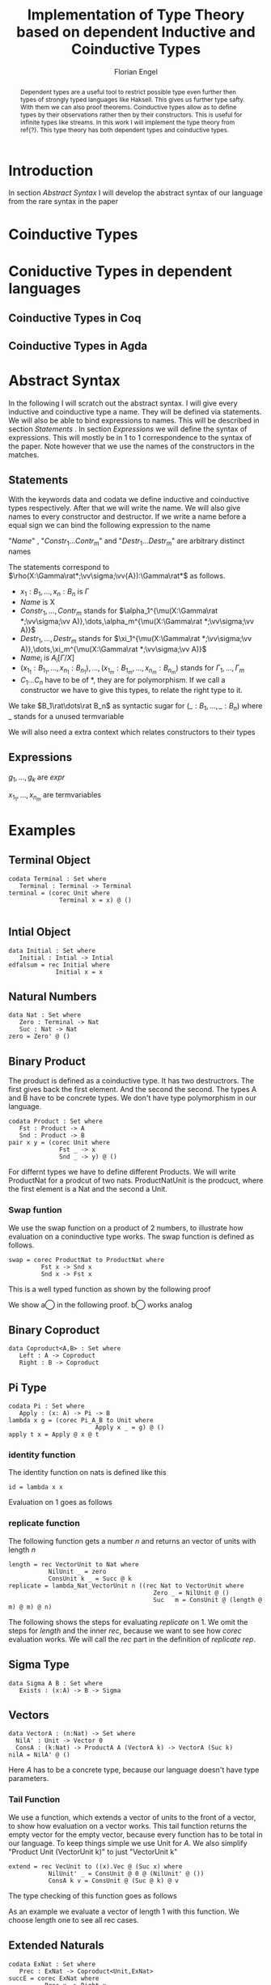 #+LATEX_HEADER: \usepackage{listings}
#+LATEX_HEADER: \usepackage{bussproofs}
#+LATEX_HEADER: \usepackage{stmaryrd}
#+LATEX_HEADER: \usepackage{xcolor}
#+LATEX_HEADER: \usepackage{amsthm}
#+LATEX_HEADER: \lstset{
#+LATEX_HEADER:  basicstyle=\ttfamily,
#+LATEX_HEADER:   mathescape
#+LATEX_HEADER: }
#+LATEX_HEADER: \usepackage{graphicx}
#+LATEX_HEADER:\newenvironment{scprooftree}[1]%
#+LATEX_HEADER:  {\gdef\scalefactor{#1}\begin{center}\proofSkipAmount \leavevmode}%
#+LATEX_HEADER:  {\scalebox{\scalefactor}{\DisplayProof}\proofSkipAmount \end{center} }
#+LATEX_HEADER: \usepackage{esvect}
#+TITLE: Implementation of Type Theory based on dependent Inductive and Coinductive Types
#+AUTHOR: Florian Engel
#+begin_abstract
  Dependent types are a useful tool to restrict possible type even further then
  types of strongly typed languages like Haksell. This gives us further type
  safty. With them we can also proof theorems. Coinductive types allow as to
  define types by their observations rather then by their constructors. This is
  useful for infinite types like streams. In this work I will implement the type
  theory from ref{?}. This type theory has both dependent types and coinductive types.
#+end_abstract

* Introduction
  In section [[Abstract Syntax]] I will develop the abstract syntax of our language from
  the rare syntax in the paper

* Coinductive Types

* Coniductive Types in dependent languages
** Coinductive Types in Coq
** Coinductive Types in Agda
* Abstract Syntax
  In the following I will scratch out the abstract syntax. I will give every
  inductive and coinductive type a name. They will be defined via statements. We
  will also be able to bind expressions to names. This will be described in
  section [[Statements]] . In section [[Expressions]] we will define the syntax of
  expressions. This will mostly be in 1 to 1 correspondence to the syntax of the
  paper. Note however that we use the names of the constructors in the matches.
** Statements
   With the keywords data and codata we define  inductive and coinductive
   types respectively.  After that we will write the name.  We will also
   give names to every constructor and destructor.  If we write a name 
   before a equal sign we can bind the following expression to the name
   \begin{lstlisting}
   statement =
     data Name : $(x_1 : B_1,\dots,x_n : B_n)$ -> Set where
       $Constr_1$ : $(x_{1_1}:B_{1_1},\dots,x_{n_1}: B_{n_1})$ -> $A_1[Name/X]$ -> Name $\sigma_{1_1}\dots \sigma_{1_n}$
              $\vdots$                $\vdots$             $\vdots$            $\vdots$
       $Constr_m$ : $(x_{1_m}:B_{1_m},\dots,x_{n_m}: B_{n_m})$ -> $A_i[Name/X]$ -> Name $\sigma_{m_1}\dots \sigma_{m_n}$
    | codata Name : $(x_1 : B_1,\dots,x_n : B_n)$ -> Set where
       $Destr_1$ : $(x_{1_1}:B_{i_1},\dots,x_{n_1}: B_{n_1})$ -> Name $\sigma_{1_1}\dots \sigma_{1_n}$ -> $A_1[Name/X]$
              $\vdots$                $\vdots$             $\vdots$            $\vdots$
       $Destr_m$ : $(x_{1_m}:B_{1_m},\dots,x_{n_m}: B_{n_m})$ -> Name $\sigma_{m_1}\dots \sigma_{m_n}$ -> $A_i[Name/X]$
    | name<C_1,\dots,C_n> $x_1:A_1 \dots x_n:A_n$ = expr
   \end{lstlisting}

   "/Name/" , "$Constr_1\dots Contr_m$" and "$Destr_1\dots Destr_m$" are arbitrary distinct names

   The statements correspond to $\rho(X:\Gamma\rat*;\vv\sigma;\vv{A}):\Gamma\rat*$ as follows.
   + $x_1: B_1,\dots,x_n: B_n$ is $\Gamma$
   + /Name/ is X
   + $Constr_1,\dots, Contr_m$ stands for $\alpha_1^{\mu(X:\Gamma\rat *;\vv\sigma;\vv A)},\dots,\alpha_m^{\mu(X:\Gamma\rat *;\vv\sigma;\vv A)}$
   + $Destr_1,\dots, Destr_m$ stands for $\xi_1^{\mu(X:\Gamma\rat *;\vv\sigma;\vv A)},\dots,\xi_m^{\mu(X:\Gamma\rat *;\vv\sigma;\vv A)}$
   + $Name_i$ is $A_i[\Gamma/X]$
   + $(x_{1_1}:B_{1_1},\dots,x_{n_1}: B_{n_1}),\dots,(x_{1_m}:B_{1_m},\dots,x_{n_m}:B_{n_m})$ stands for $\Gamma_1,\dots,\Gamma_m$
   + $C_1\dots C_n$ have to be of *, they are for polymorphism.  If we call a constructor we have to give this types,
     to relate the right type to it.

   We take $B_1\rat\dots\rat B_n$ as syntactic sugar for $(\_:B_1,\dots,\_:B_n)$ where _ stands for a unused termvariable

   We will also need a extra context which relates constructors to their types

** Expressions
   \begin{lstlisting}
   expr =
     rec $\mu$ to C where
       $Constr_1$ $x_{1_1}$ $\dots$ $x_{n_1}$ $y_1$    = $g_1$
               $\vdots$          $\vdots$
       $Constr_m$ $x_{1_m}$ $\dots$ $x_{n_m}$ $y_m$ = $g_m$
   | corec C to $\nu$ where
       $Destr_1$ $x_{1_1}$ $\dots$ $x_{n_1}$ $y_1$   = $g_1$
               $\vdots$         $\vdots$
       $Destr_m$  $x_{1_m}$ $\dots$ $x_{n_m}$ $y_m$ = $g_m$
   | expr @ expr | () | Unit | Constr expr* | Destr expr*
   \end{lstlisting}

   $g_1,\dots,g_k$ are /expr/

   $x_{1_1},\dots, x_{n_m}$ are termvariables


* Examples
** Terminal Object
   #+begin_example
   codata Terminal : Set where
      Terminal : Terminal -> Terminal
   terminal = (corec Unit where
                 Terminal x = x) @ ()

   #+end_example
** Intial Object
   #+begin_example
   data Initial : Set where
      Initial : Intial -> Intial
   edfalsum = rec Initial where
                Initial x = x
   #+end_example

** Natural Numbers
   #+begin_example
   data Nat : Set where
      Zero : Terminal -> Nat
      Suc : Nat -> Nat
   zero = Zero' @ ()
   #+end_example
** Binary Product
   The product is defined as a coinductive type.  It has two destructrors.
   The first gives back the first element.  And the second the second.
   The types A and B have to be concrete types.  We don't have type
   polymorphism in our language.
   #+begin_example
   codata Product : Set where
      Fst : Product -> A
      Snd : Product -> B
   pair x y = (corec Unit where
                 Fst _ -> x
                 Snd _ -> y) @ ()
   #+end_example
   For differnt types we have to define different Products.  We will write
   ProductNat for a prodcut of two nats. ProductNatUnit is the prodcuct,
   where the first element is a Nat and the second a Unit.

*** Swap funtion
    We use the swap function on a product of 2 numbers, to illustrate
    how evaluation on a coninductive type works.  The swap function is
    defined as follows.
    #+begin_example
    swap = corec ProductNat to ProductNat where
             Fst x -> Snd x
             Snd x -> Fst x
    #+end_example
    This is a well typed function as shown by the following proof
    \begin{prooftree}
    \AxiomC{$\vdash$ ProductNat : $*$}
    \AxiomC{(x:Nat) $\vdash$ Snd @ x : ProductNat \textcircled{a}}
    \noLine
    \UnaryInfC{(y : Nat) $\vdash$ Fst @ y : ProductNat \textcircled{b}}
    \BinaryInfC{swap : (y : ProductNat) $\rat$ ProductNat}
    \end{prooftree}
    We show \textcircled{a} in the following proof.  \textcircled{b} works analog
    \begin{prooftree}
    \AxiomC{ProductNat : $*$}
    \UnaryInfC{$\vdash$ Snd (y : Nat) $\rat$ ProductNat}
    \AxiomC{Nat : $*$}
    \BinaryInfC{(x : Nat) $\vdash$ Snd (y :Nat) $\rat$ ProductNat}
    \AxiomC{Nat : $*$}
    \UnaryInfC{(x : Nat) $\vdash$ x : Nat}
    \BinaryInfC{(x : Nat) $\vdash$ Snd @ x : ProductNat}
    \end{prooftree}
** Binary Coproduct
   #+begin_example
   data Coproduct<A,B> : Set where
      Left : A -> Coproduct
      Right : B -> Coproduct
   #+end_example
** Pi Type
   #+begin_example
   codata Pi : Set where
      Apply : (x: A) -> Pi -> B
   lambda x g = (corec Pi_A_B to Unit where
                           Apply x _ = g) @ ()
   apply t x = Apply @ x @ t
   #+end_example
*** identity function
     The identity function on nats is defined like this
     #+begin_example
     id = lambda x x
     #+end_example

     Evaluation on 1 goes as follows

    \begin{lstlisting}
    apply (lambda n n)) 1
    = Apply @ 1 @ (lampda n n)
    = Apply @ 1 @ ((corec Pi to Unit where
                       Apply n _ = n ) @ ())
    $\succ \widehat{\text{Nat}}$ ($\underbrace{\text{(corec Pi to Unit where Apply' n \_ = n)@x}}_t$)[n/x][1,()]
    = (rec Nat to Nat where
         Zero x = Zero @ ($\widehat{()}$(t,x))
         Succ x = Suc @ ($\widehat{Y}$(t,x)))@x[n/x][1,()]
    = (rec Nat to Nat where
         Zero x = Zero @ ($\widehat{()}$(t))
         Succ x = Suc @ x)@x[n/x][1,()]
    = (rec Nat to Nat where
         Zero x = Zero @ ($\widehat{()}$())
         Succ x = Suc @ x)@x[n/x][1,()]
    = (rec Nat to Nat where
         Zero x = Zero @ x
         Succ x = Suc @ x)@x[n/x][1,()]
    = (rec Nat to Nat where
         Zero x = Zero @ x
         Succ x = Suc @ x)@n[1,()]
    = (rec Nat to Nat where
         Zero x = Zero @ x
         Succ x = Suc @ x)@1
    = 1
    \end{lstlisting}

*** replicate function
    The following function gets a number $n$ and returns an vector of units
    with length $n$
    #+begin_example
    length = rec VectorUnit to Nat where
               NilUnit _ = zero
               ConsUnit k _ = Succ @ k
    replicate = lambda_Nat_VectorUnit n ((rec Nat to VectorUnit where
                                            Zero _ = NilUnit @ ()
                                            Suc   m = ConsUnit @ (length @ m) @ m) @ n)
    #+end_example
    The following shows the steps for evaluating /replicate/ on 1.  We omit
    the steps for /length/ and the inner /rec/, because we want to see how
    /corec/ evaluation works.  We will call the /rec/ part in the definition of
    /replicate/ /rep/.

    \begin{lstlisting}
    apply (lambda n (rep @ n)) 1
    = Apply @ 1 @ (lampda n (rep @ n))
    = Apply @ 1 @ ((corec Pi to Unit where
                     Apply n _ = rep @ n)@())
    $\succ$ $\widehat{\text{VecUnit}}(\underbrace{\text{corec Pi to Unit where \{ Apply n \_ = rep @ n \} @ x}}_t)$[rep@n/x][1,()]
    = (rec VecUnit to VecUnit where
         VecNil x = VecNil @ $\widehat{()}$(t,x)
         VecCons n x = VecCons @ n @ $\widehat{(y).Y}$(t,x))@n@x[rep@n/x][1,()]
    = (rec VecUnit to VecUnit where
         VecNil x = VecNil @ $\widehat{()}$(t,x)
         VecCons n x = VecCons @ n @ $\widehat{Y}$(t,x))@n@x[rep@n/x][1,()]
    = (rec VecUnit to VecUnit
         VecNil x = VecNil@()
         VecCons n x = VecCons'@n@x)@n@x[rep@n/x][1,()]
    = (rec VecUnit to VecUnit
         VecNil x = VecNil@x
         VecCons n x = VecCons@n@y)@n@(rep@n)[1,()]
    = (rec VecUnit to VecUnit
         VecNil x = VecNil@x
         VecCons n x = VecCons@n@x)@1@(rep@1)
    = ConsUnit @ (NilUnit @ ())
    \end{lstlisting}

** Sigma Type
   #+begin_example
   data Sigma A B : Set where
      Exists : (x:A) -> B -> Sigma
   #+end_example
** Vectors
   #+begin_example
   data VectorA : (n:Nat) -> Set where
     NilA' : Unit -> Vector 0
     ConsA : (k:Nat) -> ProductA A (VectorA k) -> VectorA (Suc k)
   nilA = NilA' @ ()
   #+end_example
   Here $A$ has to be a concrete type, because  our language doesn't have type
   parameters.
*** Tail Function
    We use a function, which extends a vector of units to the front of a
    vector, to show how evaluation on a vector works.
    This tail function returns the empty vector for the empty vector,
    because every function has to be total in our language.  To keep
    things simple we use Unit for $A$. We also simplify "Product Unit
    (VectorUnit k)" to just "VectorUnit k"
    #+begin_example
    extend = rec VecUnit to ((x).Vec @ (Suc x) where
               NilUnit' _ = ConsUnit @ 0 @ (NilUnit' @ ())
               ConsA k v = ConsUnit @ (Suc @ k) @ v
    #+end_example
    The type checking of this function goes as follows
    \begin{scprooftree}{0.8}
    \AxiomC{$\vdash$ (x).(VecUnit @ (Suc @ x)) : (k: Nat)}
    \noLine
    \UnaryInfC{(\_ : Unit) $\vdash$ ConsUnit @ 0 @ (NilUnit' @ ()) : (x).(VecUnit @ (Suc @ x)) @ 0}
    \noLine
    \UnaryInfC{(k : Nat, v : (x).(Vec @ (Suc @ x)) @ k) $\vdash$ ConsUnit @ (Suc @ k) @ v : (x).(Vec @ (Suc @ x)) @ (Suc @ k)}
    \UnaryInfC{$\vdash$ app : (k:Nat,y : (x).Vec (Suc x)) $\rat$ (x).(Vec @ (Suc x)) @ k}
    \end{scprooftree}
    As an example we evaluate a vector of length 1 with this function.  We choose length one
    to see all rec cases.
    \begin{align*}
      &\text{extend}@ 1 @ (\text{ConsUnit} @ 0 @ (\text{NilUnit'} @ ()))\\
      &= \text{extend}@(\text{Suc} @ k \bullet 0) @ (\text{ConsUnit} @ 0 @ (\text{NilUnit'} @ ()))\\
      &\succ \text{ConsUnit} @ (\text{Suc} @ k) @ v \left[ \hat{X}(\text{extend} @ n @ x)/v \right][0,\text{NilUnit'} @ ()]\\
      &= \text{ConsUnit} @ (\text{Suc} @ k) @ v \left[ \text{extend} @ n @ x/v \right][0, \text{NilUnit'} @ ()]\\
      &= \text{ConsUnit} @ (\text{Suc} @ 0) @ (\text{extend} @ n @ x) [0,\text{NilUnit'} @ ()]\\
      &= \text{ConsUnit} @ (\text{Suc} @ 0) @ (\text{extend} @ 0 @ (\text{NilUnit'} @ ()))\\
      &= \text{ConsUnit} @ 1 @ (\text{extend} @ (0 \bullet 0) @ (\text{NilUnit'} @ ()))\\
      &\succ \text{ConsUnit} @ 1 @ (\text{ConsUnit} @ 0 @ (\text{NilUnit'} @ ()))\left[ \hat{()}(\text{extend} @ k @ x) / \_  \right][()]\\
      &= \text{ConsUnit} @ 1 @ (\text{ConsUnit} @ 0 @ (\text{NilUnit'} @ ()))[()]\\
      &= \text{ConsUnit} @ 1 @ (\text{ConsUnit} @ 0 @ (\text{NilUnit'} @ ()))
    \end{align*}
** Extended Naturals
   #+begin_example
   codata ExNat : Set where
      Prec : ExNat -> Coproduct<Unit,ExNat>
   succE = corec ExNat where
             Prec x -> Right x
   #+end_example
** Streams
   #+begin_example
   codata PStr<A>: (n: ExNat) -> Set where
      hd : (k : ExNat) -> PStr A (succE k) -> A
      tl : (k : ExNat) -> PStr A (succE k) -> PStr A k
   #+end_example
** List
   ListA descripes a list of type elements with type A.  It is defined
   as follows

   \begin{equation*}
   ListA =  \mu(X:*;\epsilon_2;(\textbf{1},A\times X))
   \end{equation*}
   where $\Gamma_1=\emptyset$ and $\Gamma_2\vdash A:*$

   In the implemented syntax is written like this
   #+begin_example
   data A : ...
   data ProductAListA : Set where
     Fst : Product -> A
     Snd : Product -> ListA
   data ListA : Set where
      NilA : Terminal -> ListA
      ConsA : ProductAListA -> ListA
   nilA = NilA @ ()
   #+end_example

** Length function on lists of Units
   \begin{align*}
   \text{length} = \text{rec} &((y_k:\top).\alpha_1^\textbf{N}@\langle\rangle\\
                &,(x:\top,y_k:\mu(X:*;\epsilon_2(\mathbf{1},X)))).\alpha_2^\textbf{N} @ y_k\\
   \end{align*}
*** Type checking

    \begin{scprooftree}{0.6}
    \AxiomC{$\vdash\textbf{N}:*$}
    \AxiomC{$\vdash\alpha_1^\textbf{N}: (x:\textbf{1})\rightarrow\textbf{N}$}
    \RightLabel{\textbf{(Term-Weak)}}
    \UnaryInfC{$y_k:\textbf{1}\vdash\alpha_1^\textbf{N}: (x:\textbf{1})\rightarrow\textbf{N}$}
    \AxiomC{$\vdash\langle\rangle':\textbf{1}$}
    \RightLabel{\textbf{(Term-Weak)}}
    \UnaryInfC{$y_k:\textbf{1}\vdash\langle\rangle':\textbf{1}$}
    \RightLabel{\textbf{(Inst)}}
    \BinaryInfC{$y_k:\textbf{1}\vdash \alpha_1^\textbf{N}@\langle\rangle':\textbf{N}$}
    \AxiomC{$\vdash\alpha_2^\textbf{N}: (x:\textbf{N})\rightarrow\textbf{N}$}
    \RightLabel{\textbf{(Term-Weak)}}
    \UnaryInfC{$y_k:\textbf{N}\vdash\alpha_2^\textbf{N}: (x:\textbf{N})\rightarrow\textbf{N}$}
    \AxiomC{$\textbf{N}:*$}
    \RightLabel{\textbf{(Proj)}}
    \UnaryInfC{$y_k:\textbf{N}\vdash y_k:\textbf{N}$}
    \RightLabel{\textbf{(Inst)}}
    \BinaryInfC{$y_k:\textbf{N}\vdash \alpha_2^\textbf{N}@y_k:\textbf{N}$}
    \RightLabel{\textbf{(Ind-E)}}
    \TrinaryInfC{$\vdash \text{rec}((y_k).\alpha_1^\textbf{N}@\langle\rangle'
                    ,(y_k).\alpha_2^\textbf{N} @ y_k):(y:\text{List }\textbf{1})\rightarrow\textbf{N}$}
    \end{scprooftree}


** Rose Tree
   Rose Tree A = $\nu(X:*;\epsilon_2;(\textbf{1},List X)$

   #+begin_example
   data RoseTree<A> : Set where
      Leaf : Terminal -> RoseTree
      Branch : List<RoseTree> -> RoseTree
   leaf A = Leaf<A> @ ()
   #+end_example

* Typing rules
  We have to rewrite the typing rules of the paper, to get rules which are
  syntax directed. Here are the rules which have to be rewritten.
  + *(Ty-Inst)*
  + *(Param-Abstr)*
  This rules contain variables in the premises where their type isn't in the
  conclusion. So if we want to type-check something which is the conclusion of
  such a rule we have no way of knowing what this variables are.

  We don't need the weaking rules because we can lookup a variable in a
  context.

  So the following rules get removed.
  + *(TyVar-Weak)*
  + *(Ty-Weak)*
  The order in *TyCtx* isn't relevant so we use a Map for it.  The order
  of *Ctx* is relevant because types of later variables can refer to
  former variables and application instantiate the first varibale in
  *Ctx*

  We also rewrite the rules which are already syntax-directed to rules
  which work on our syntax

  We add a new Ctx for data types

  We will mark semantic differences in the rewritten rules gray.
** Context rules
   The rules for valid contexts are already syntax directed so we take
   just them
   \begin{center}
   \AxiomC{}
   \UnaryInfC{$\vdash\emptyset$ \textbf{TyCtx}}
   \DisplayProof
   \hskip 1.5em
   \AxiomC{$\vdash\Theta$ \textbf{TyCtx}}
   \AxiomC{$\vdash\Gamma$ \textbf{Ctx}}
   \BinaryInfC{$\vdash\Theta,X:\Gamma\rat*$ \textbf{TyCtx}}
   \DisplayProof
   \vskip 0.5em
   \AxiomC{}
   \UnaryInfC{$\vdash\emptyset$ \textbf{Ctx}}
   \DisplayProof
   \hskip 1.5em
   \AxiomC{$\emptyset|\Gamma\vdash A:*$}
   \UnaryInfC{$\vdash\Gamma,x:A$ \textbf{Ctx}}
   \DisplayProof
   \end{center}

   We use the notation $\Theta(X)\rightsquigarrow\Gamma\rat*$ for
   looking up the type-variable $X$ in type-context $\Theta$ yields type
   $\Gamma\rat*$. We add 2 rules for looking up something in a
   type-context.  They are:
   \begin{center}
     \AxiomC{$\vdash \Theta$ \textbf{TyCtx}}
     \AxiomC{$\vdash \Gamma$ \textbf{Ctx}}
     \BinaryInfC{$\Theta,X:\Gamma\rat*(X)\rightsquigarrow\Gamma\rat*$}
     \DisplayProof
     \hskip 1.5em
     \AxiomC{$\vdash \Gamma_1$ \textbf{Ctx}}
     \AxiomC{$\Theta(X) \rightsquigarrow\Gamma_2\rat*$}
     \BinaryInfC{$\Theta,Y:\Gamma_1\rat*(X)\rightsquigarrow\Gamma_2\rat*$}
     \DisplayProof
   \end{center}
   Here $Y$ and $X$ are different variables

   Respectively the notation $\Gamma(x)\rightsquigarrow A$ means looking
   up the termvariable $x$ in term-context $\Gamma$ yields type $A$. The
   rules for term-contexts are:
   \begin{center}
     \AxiomC{$\vdash \Gamma$ \textbf{Ctx}}
     \AxiomC{$\Gamma\vdash A:*$}
     \BinaryInfC{$\Gamma,x:A(x)\rightsquigarrow A$}
     \DisplayProof
     \hskip 1.5em
     \AxiomC{$\Gamma(x) \rightsquigarrow A$}
     \AxiomC{$\Gamma\vdash B:*$}
     \BinaryInfC{$\Gamma,y:B(x)\rightsquigarrow A$}
     \DisplayProof
   \end{center}

** Full evaluation
   We write $A \longrightarrow_T^* B$ for evaluating $A$ as long as it
   is possible yields $B$.

   The rules are
   \begin{center}
   \AxiomC{$\neg\exists B : A \longrightarrow_T B$}
   \UnaryInfC{$A \longrightarrow_T^* A$}
   \DisplayProof
   \hskip 1.5em
   \AxiomC{$A \longrightarrow_T B$}
   \AxiomC{$B \longrightarrow_T^* C$}
   \BinaryInfC{$A \longrightarrow_T^* C$}
   \DisplayProof
   \end{center}
** Beta-equivalence
   We introduce a new rule for beta-equivalence.
   \begin{center}
   \AxiomC{$A\longrightarrow_T^* A'$}
   \AxiomC{$B\longrightarrow_T^* B'$}
   \AxiomC{$A'\equiv_\alpha B'$}
   \TrinaryInfC{$A\equiv_\beta B$}
   \DisplayProof
   \end{center}
   In the implementation $\equiv_\alpha$ is trivial, because we use /de
   Bruijn indices/.

   We also add some rule to check if two contexts are the same.
   \begin{center}
   \AxiomC{}
   \UnaryInfC{$\emptyset\equiv_\beta\emptyset$}
   \DisplayProof
   \hskip 1.5em
   \AxiomC{$\Gamma_1\equiv_\beta \Gamma_2$}
   \AxiomC{$A[\Gamma_1]\equiv_\beta B[\Gamma_2]$}
   \BinaryInfC{$\Gamma_1,x:A\equiv_\beta\Gamma_2,y:B$}
   \DisplayProof
%   \vskip 0.5em
%   \AxiomC{$\Theta_1\equiv_\beta \Theta_2$}
%   \AxiomC{$\Gamma_1\equiv_\beta \Gamma_2$}
%   \BinaryInfC{$\Theta_1,X:\Gamma_1\rat*\equiv_\beta\Theta_2,X:\Gamma_2\rat*$}
%   \DisplayProof
   \end{center}
   \end{center}

** Unit type introduction
   The rule
   \begin{prooftree}
     \AxiomC{}
     \RightLabel{\textbf{($\top$-I)}}
     \UnaryInfC{$\vdash\top:*$}
   \end{prooftree}
   gets rewritten to
    \begin{prooftree}
     \AxiomC{}
     \RightLabel{\textbf{(Unit-I)}}
     \UnaryInfC{\colorbox{gray}{$\Theta|\Gamma$}$\vdash$Unit:$*$}
   \end{prooftree}
   We change the syntax "$\top$" to "Unit" and add *Ctx* and *TyCtx*.
   We will do this for every rule which has empty contexts to subsume
   the rules with *TyVar-Weak*, *Ty-Weak* and *Term-Weak*.

** Type Variable introduction

    The rule
    \begin{prooftree}
     \AxiomC{$\vdash \Theta$ \textbf{TyCtx}}
     \AxiomC{$\vdash \Gamma$ \textbf{Ctx}}
     \RightLabel{\textbf{(TyVar-I)}}
     \BinaryInfC{$\Theta,X:\Gamma\rat*|\emptyset\vdash X : \Gamma \rat *$}
   \end{prooftree}
   gets rewritten to

    \begin{prooftree}
     \AxiomC{\colorbox{gray}{$\Theta(X)\rightsquigarrow\Gamma'\rat*$}}
     \AxiomC{\colorbox{gray}{$\vdash \Gamma_1$ \textbf{Ctx}}}
     \AxiomC{\colorbox{gray}{$\Gamma'\equiv_\beta\Gamma$}}
     \RightLabel{\textbf{(TyVar-I)}}
     \TrinaryInfC{$\Theta|$\colorbox{gray}{$\Gamma_1$}$\vdash X : \Gamma \rat *$}
   \end{prooftree}

** Type instantiation
   The rule
   \begin{prooftree}
     \AxiomC{$\Theta|\Gamma_1\vdash A:(x:B,\Gamma_2)\rat*$}
     \AxiomC{$\Gamma_1\vdash t:B$}
     \BinaryInfC{$\Theta|\Gamma_1\vdash A@t:\Gamma_2[t/x]\rat*$}
   \end{prooftree}
   gets rewritten to
    \begin{prooftree}
     \AxiomC{$\Theta|\Gamma_1\vdash A:(x:B,\Gamma_2)\rat*$}
     \AxiomC{$\Gamma_1\vdash t:$\colorbox{gray}{$B'$}}
     \AxiomC{\colorbox{gray}{$B\equiv_\beta B'$}}
     \TrinaryInfC{$\Theta|\Gamma_1\vdash A@t:\Gamma_2[t/x]\rat*$}
   \end{prooftree}


** Parameter abstraction
   The rule
   \begin{center}
     \AxiomC{$\Theta|\Gamma_1,x:A\vdash B:\Gamma_2\rat*$}
     \RightLabel{\textbf{(Param-Abstr)}}
     \UnaryInfC{$\Theta|\Gamma_1\vdash(x).B:(x:A,\Gamma_2)\rat*$}
     \DisplayProof
   \end{center}
   gets rewritten to
   \begin{center}
     \AxiomC{$\Theta|\Gamma_1,x:A\vdash B:\Gamma_2\rat*$}
     \RightLabel{\textbf{(Param-Abstr)}}
     \UnaryInfC{$\Theta|\Gamma_1\vdash(x$\colorbox{gray}{$:A$}$).B:(x:A,\Gamma_2)\rat*$}
     \DisplayProof
   \end{center}

** (co)data definition
   The rule
   \begin{prooftree}
   \AxiomC{$\sigma_k:\Gamma_k\triangleright\Gamma$}
   \AxiomC{$\Theta,X:\Gamma\rat*|\Gamma_k\vdash A_k:*$}
   \RightLabel{(\textbf{FP-Ty})}
   \BinaryInfC{$\Theta | \emptyset \vdash \rho(X : \Gamma \rat *;\vv{\sigma};\vv{A}):\Gamma\rat *$}
   \end{prooftree}
   gets rewritten to
   \begin{prooftree}
   \AxiomC{$\sigma_k:\Gamma_k\triangleright\Gamma$}
   \AxiomC{$\Theta,X:\Gamma\rat*|\Gamma_k\vdash A_k:*$}
   \RightLabel{(\textbf{FP-Ty})}
   \BinaryInfC{$\Theta | $\colorbox{gray}{$\Gamma_1$} $\vdash$ data X $\Gamma$ -> Set where; $\vv{Constr_k : \Gamma_k\text{ -> }A_k\text{ -> }X \sigma_k}$}
   \end{prooftree}
   and
   \begin{prooftree}
   \AxiomC{$\sigma_k:\Gamma_k\triangleright\Gamma$}
   \AxiomC{$\Theta,X:\Gamma\rat*|\Gamma_k\vdash A_k:*$}
   \RightLabel{(\textbf{FP-Ty})}
   \BinaryInfC{$\Theta |$\colorbox{gray}{$\Gamma_1$} $ \vdash$ codata X $\Gamma$ -> Set where; $\vv{Destr_k : \Gamma_k \text{ -> } X \sigma_k \text{ -> } A_k}$}
   \end{prooftree}

** Unit expression introduction
   The rule
   \begin{center}
     \AxiomC{}
     \RightLabel{\textbf{(}$\top$\textbf{-I)}}
     \UnaryInfC{$\lozenge:\top$}
     \DisplayProof
   \end{center}
   get rewritten to
   \begin{center}
     \AxiomC{}
     \RightLabel{\textbf{(}$\top$\textbf{-I)}}
     \UnaryInfC{():Unit}
     \DisplayProof
   \end{center}

** Expression Instantiation
   The rule
   \begin{center}
     \AxiomC{$\Gamma_1\vdash t:(x:A,\Gamma_2)\rat B$}
     \AxiomC{$\Gamma_1\vdash s:A$}
     \RightLabel{\textbf{(Inst)}}
     \BinaryInfC{$\Gamma_1\vdash t@s:\Gamma_2[s/x]\rat B[s/x]$}
     \DisplayProof
   \end{center}
   gets rewritten to
   \begin{center}
     \AxiomC{$\Gamma_1\vdash t:(x:A,\Gamma_2)\rat B$}
     \AxiomC{$\Gamma_1\vdash s:$\colorbox{gray}{$A'$}}
     \AxiomC{\colorbox{gray}{$A\equiv_\beta A'$}}
     \RightLabel{\textbf{(Inst)}}
     \TrinaryInfC{$\Gamma_1\vdash t@s:\Gamma_2[s/x]\rat B[s/x]$}
     \DisplayProof
   \end{center}

** Expression variable introduction
   The rule
   \begin{center}
     \AxiomC{$\Gamma\vdash A:*$}
     \RightLabel{\textbf{(Proj)}}
     \UnaryInfC{$\Gamma,x:A\vdash x:A$}
     \DisplayProof
   \end{center}
   gets rewritten to
   \begin{center}
     \AxiomC{\colorbox{gray}{$\Gamma(x)\rightsquigarrow A$}}
     \RightLabel{\textbf{(Proj)}}
     \UnaryInfC{$\Sigma|\Theta|\Gamma\vdash x:A$}
     \DisplayProof
   \end{center}


** Constructor
   The rule
   \begin{center}
     \AxiomC{$\mu(X:\Gamma\rat*;\vv{\sigma};\vv{A}):\Gamma\rat*$}
     \AxiomC{$1\leq k\leq|\vv{A}|$}
     \RightLabel{\textbf{(Ind-I)}}
     \BinaryInfC{$\vdash\alpha_k^{\mu(X:\Gamma\rat*;\vv{\sigma};\vv{A})}:(\Gamma_k,y:A_k[\mu/X])\rat\mu@\sigma_k$}
     \DisplayProof
   \end{center}
   gets rewritten to
   \begin{center}
     \AxiomC{\colorbox{gray}{$\Sigma$(Constr)$\rightsquigarrow(\Gamma_k,y:A_k[\mu/X])\rat\mu@\sigma_k$}}
     \RightLabel{\textbf{(Ind-I)}}
     \UnaryInfC{\colorbox{gray}{$\Sigma|\Theta|\Gamma$}$\vdash$Constr$:(\Gamma_k,y:A_k[\mu/X])\rat\mu@\sigma_k$}
     \DisplayProof
   \end{center}


** Destructor
   The rule
   \begin{center}
     \AxiomC{$\nu(X:\Gamma\rat*;\vv{\sigma};\vv{A}):\Gamma\rat*$}
     \AxiomC{$1\leq k\leq|\vv{A}|$}
     \RightLabel{\textbf{(Coind-E)}}
     \BinaryInfC{$\vdash\xi_k^{\nu(X;\Gamma\rat*;\vv{\sigma};\vv{A})}:(\Gamma_k,y:\nu@\sigma_k)\rat
       A_k[\nu/X]$}
     \DisplayProof
   \end{center}
   gets rewritten to
   \begin{center}
     \AxiomC{\colorbox{gray}{$\Sigma$(Destr)$\rightsquigarrow(\Gamma_k,y:\nu@\sigma_k)\rightarrow
       A_k[\nu/X]$}}
     \RightLabel{\textbf{(Ind-I)}}
     \UnaryInfC{\colorbox{gray}{$\Sigma|\Theta|\Gamma$}$\vdash$Destr$:(\Gamma_k,y:\nu@\sigma_k)\rat
       A_k[\nu/X]$}
     \DisplayProof
   \end{center}


** Recursion
   \begin{center}
     \AxiomC{$\vdash C:\Gamma\rat*$}
     \AxiomC{$\Delta,\Gamma_k,y_k:A_k[C/X]\vdash g_k:(C@\sigma_k)$}
     \AxiomC{$\forall k=1,\dots,n$}
     \RightLabel{\textbf{(Ind-E)}}
     \TrinaryInfC{$\Delta\vdash$ rec
       $\vv{(\Gamma_k,y_k).g_k}:(\Gamma,y:\mu@id_\Gamma)\rat C@id_\Gamma$}
     \DisplayProof
   \end{center}

   \begin{prooftree}
     \AxiomC{$\vdash C:\Gamma\rat*$}
     \AxiomC{\colorbox{gray}{$\vv{\vdash B_k\equiv_\beta(C@\sigma_k)}$}}
     \AxiomC{\colorbox{gray}{$\vv{\Sigma \vdash\text{Constr}_k:(\Gamma_k,y:A_k[\mu/X])\rat\mu@\sigma_k}$}}
     \noLine
     \UnaryInfC{$\vv{\Delta,\Gamma_k,y_k:A_k[C/X]\vdash g_k:\text{\colorbox{gray}{$B_k$}}}$}
     \RightLabel{\textbf{(Ind-E)}}
     \TrinaryInfC{\colorbox{gray}{$\Sigma|\Theta|$}$\Delta\vdash$ rec \colorbox{gray}{$\mu$ to C};
       $\vv{\text{Constr}_k\vv{x_k}\text{ } y_k = g_k}:(\Gamma,y:\mu@id_\Gamma)\rat C@id_\Gamma$}
    \end{prooftree}


** Corecursion
   \begin{center}
     \AxiomC{$\vdash C:\Gamma\rat*$}
     \AxiomC{$\Delta,\Gamma_k,y_k:(C@\sigma_k)\vdash g_k:A_k[C/X]$}
     \AxiomC{$\forall k=1,\dots,n$}
     \RightLabel{\textbf{(Coind-I)}}
     \TrinaryInfC{$\Delta\vdash$ corec
       $\vv{(\Gamma_k,y_k).g_k}:(\Gamma,y:C@id_\Gamma)\rat \nu@id_\Gamma$}
     \DisplayProof
   \end{center}

   \begin{prooftree}
     \AxiomC{$\vdash C:\Gamma\rat*$}
     \AxiomC{\colorbox{gray}{$\vv{\vdash B_k\equiv_\beta A_k[C/X]}$}}
     \AxiomC{\colorbox{gray}{$\vv{\Sigma \vdash\text{Destr}_k:(\Gamma_k,y:\nu@\sigma_k)\rat
       A_k[\nu/X]}$}}
     \noLine
     \UnaryInfC{$\vv{\Delta,\Gamma_k,y_k:(\Gamma_k,y:(C@\sigma_k))\vdash g_k:\text{\colorbox{gray}{$B_k$}}}$}
     \RightLabel{\textbf{(Coind-I)}}
     \TrinaryInfC{\colorbox{gray}{$\Sigma|\Theta|$}$\Delta\vdash$ rec \colorbox{gray}{C to $\nu$};
       $\vv{\text{Destr}_k\vv{x_k}\text{ } y_k = g_k}:(\Gamma,y:C@id_\Gamma)\rat \nu@id_\Gamma$}
    \end{prooftree}

* Type Actions
  \begin{definition}
    Let $n \in \mathbb{N}$ and $1 \leq i \leq n$.
    Let:
    \begin{align*}
      X_1 : \Gamma_1 \rat \ast,\ldots,X_n : \Gamma_n \rat \ast\ |\ \Gamma' \vdash C : \Gamma \rat \ast \\
      \Gamma_i \vdash A_i : \ast \\
      \Gamma_i \vdash B_i : \ast \\
      \Gamma_i, x : \square \vdash t_i : \square \\
      \Gamma_i, x : A_i \vdash t_i : B_i
    \end{align*}
    Then we define the type action on terms inductively over $C$
    \begin{align*}
      \begin{array}{ll}
        \widehat{C}(\vv{t},t_{n+1}) = \widehat{C}(\vv{t})
        &\text{for \textbf{(TyVarWeak)}}\\
        \widehat{X_i}(\vv{t})=t_i\\
        \widehat{C'@s}(\vv{t})=\widehat{C'}(\vv{t})[s/y],
        &\text{for }\Theta\mid\Gamma'\vdash C':(y,\Gamma)\rat*\\
        \widehat{(y).C'}(\vv{t})=\widehat{C'}(\vv{t}),
        &\text{for }\Theta\mid(\Gamma',y)\vdash C':\Gamma\rat*\\
        \widehat{\mu(Y:\Gamma\rat*;\vv{\sigma};\vv{D}} =\text{rec}^{R_A}\vv{(\Delta_k,x).g_k}@\id{\Gamma}@x
        &\text{for } \Theta,Y:\Gamma\rat*\mid\Delta_k\vdash D_k:*\\
        \quad\text{with } g_k = \alpha_k^{R_B}@\id{\Delta_k}@\left(\widehat{D_k}(\vv{t},x)\right)\\
        \quad\text{and } R_A=\mu(Y:\Gamma\rat*;\vv{\sigma};\vv{D}[\vv{(\Gamma_i).A}/\vv{X}])\\
        \quad\text{and } R_B=\mu(Y:\Gamma\rat*;\vv{\sigma};\vv{D}[\vv{(\Gamma_i).B}/\vv{X}])\\
        \widehat{\nu(Y:\Gamma\rat*;\vv{\sigma};\vv{D}} =\text{corec}^{R_B}\vv{(\Delta_k,x).g_k}@\id{\Gamma}@x
        &\text{for } \Theta,Y:\Gamma\rat*\mid\Delta_k\vdash D_k:*\\
        \quad\text{with } g_k = \widehat{D_k}(\vv{t},x)[(\xi_k^{R_A}@\id{\Delta_k}@x)/x]\\
        \quad\text{and } R_A=\mu(Y:\Gamma\rat*;\vv{\sigma};\vv{D}[\vv{(\Gamma_i).A}/\vv{X}])\\
        \quad\text{and } R_B=\mu(Y:\Gamma\rat*;\vv{\sigma};\vv{D}[\vv{(\Gamma_i).B}/\vv{X}])\\
      \end{array}
    \end{align*}
  \end{definition}
  #+NAME: abstrid
  #+begin_theorem
   $(\Gamma).A@\id{\Gamma}\leftrightarrow_T A$
  #+end_theorem
  #+begin_proof
    We show this by induction on the length of $\Gamma$
    + $\Gamma=\epsilon$:
      \begin{equation*}
         A \longleftrightarrow_T A
      \end{equation*}
    + $\Gamma=x:B,\Gamma'$:
      \begin{equation*}
        (x:B,\Gamma').A@x@\id{\Gamma'}
        \longrightarrow_p(\Gamma').A@\id{\Gamma'}[x/x]
        = (\Gamma').A@\id{\Gamma'} \overset{IdH.}{\longleftrightarrow_T}A
      \end{equation*}
  #+end_proof
  #+NAME: ctxconv
  #+begin_theorem
   The following rule holds
   \begin{prooftree}
   \AxiomC{$x:A\vdash t:B$}
   \AxiomC{$A\longleftrightarrow_TA'$}
   \BinaryInfC{$x:A'\vdash t:B$}
   \end{prooftree}
  #+end_theorem
  #+begin_proof
    We show this by induction on t
  #+end_proof
  #+begin_theorem
  The typeing rule (5) in the paper holds
  \begin{prooftree}
    \AxiomC{$X:\Gamma_1\rat*\mid\Gamma_2'\vdash C:\Gamma_2\rat*$}
    \AxiomC{$\Gamma_1,x:A\vdash t:B$}
    \BinaryInfC{$\Gamma_2',\Gamma_2,x:\widehat{C}(A)\vdash\widehat{C}(t):\widehat{C}(B) $}
  \end{prooftree}
  #+end_theorem
  #+begin_proof
  First we will generalize the rule to
  \begin{prooftree}
    \AxiomC{$X_1:\Gamma_1\rat*,\dots,X_n:\Gamma_n\rat*\mid\Gamma_2'\vdash C:\Gamma_2\rat*$}
    \AxiomC{$\Gamma_i,x:A_i\vdash t_i:B_i$}
    \BinaryInfC{$\Gamma_2',\Gamma_2,x:\widehat{C}(\vv{A})\vdash\widehat{C}(\vv{t}):\widehat{C}(\vv{B}) $}
  \end{prooftree}
  Then we gonna show it by Induction on $C$
  + $C=\top:$

    Then the type actions got calculated as follows
    \begin{align*}
      &\widehat{\top}(A) = \top[(\Gamma_1).A/X] = \top\\
      &\widehat{\top}(t) = \widehat{\top}() = x\\
      &\widehat{\top}(B) = \top[(\Gamma_1).B/X] = \top
    \end{align*}
    We than got the following prooftree
    \begin{prooftree}
      \AxiomC{$X:\Gamma_1\rat* \mid \Gamma_2'\vdash\top:*$}
      \RightLabel{\textbf{(TyVarWeak)}}
      \UnaryInfC{$\Gamma_2'\vdash\top:*$}
      \RightLabel{\textbf{(Proj)}}
      \UnaryInfC{$\Gamma_2',x:\top\vdash x:\top$}
    \end{prooftree}
  + $C=X_i$:

    Again we calculate the type actions
    \begin{align*}
      &\widehat{X_i}(A_i) = \top[(\Gamma_1).A_i/X] = (\Gamma_i).A_i@\id{\Gamma_1}\\
      &\widehat{X_i}(\vv{t}) = t_i\\
      &\widehat{X_i}(B_i) = \top[(\Gamma_1).B/X] = (\Gamma_i).B_i@\id{\Gamma_1}
    \end{align*}
    We know from the first premise that $\Gamma_1=\Gamma_2$

    Here we got the prooftree
    \begin{prooftree}
    \AxiomC{$\Gamma_2,x:A\vdash t:B$}
    \UnaryInfC{$\Gamma_2',\Gamma_2,x:A\vdash t:B$}
    \AxiomC{}
    \RightLabel{Thrm. \ref{abstrid}}
    \UnaryInfC{$A\longleftrightarrow_T(\Gamma_1).A@\id{\Gamma_1}$}
    \RightLabel{Thrm. \ref{ctxconv}}
    \BinaryInfC{$\Gamma_2',\Gamma_2,x:(\Gamma_1).A@\id{\Gamma_1}\vdash t:B$}
    \AxiomC{}
    \RightLabel{Thrm. \ref{abstrid}}
    \UnaryInfC{$B\longleftrightarrow_T(\Gamma_1).B@\id{\Gamma_1}$}
    \RightLabel{Conv}
    \BinaryInfC{$\Gamma_2',\Gamma_2,x:(\Gamma_1).A@\id{\Gamma_1}\vdash t:(\Gamma_1).B@\id{\Gamma_1}$}
    \end{prooftree}
  + $C=Y$ with $Y\neq X$:

    The first premise doesn't hold
  + $C=C'@s$:

    $C'$ has to be of type $(y:D,\Gamma_2)\rat *$ for some $y$ and $D$
    where $s:D$

    Then we got the following induction hypothesis
    \begin{prooftree}
      \AxiomC{$X_1:\Gamma_1\rat*,\dots,X_n:\Gamma_n\rightarrowtrianle*\mid\Gamma_2'\vdash C':(y:D,\Gamma_2)\rat*$}
      \AxiomC{$\Gamma_i,x:A_i\vdash t_i:B_i$}
      \BinaryInfC{$\Gamma_2',y:D,\Gamma_2,x:\widehat{C'}(\vv{A})\vdash\widehat{C'}(\vv{t}):\widehat{C'}(\vv{B}) $}
    \end{prooftree}

    Calculated type actions:
    \begin{align*}
      &\widehat{C'@s}(\vv{A})=C'@s[\vv{(\Gamma_i).A}/\vv{X}]@\id{\Gamma_2}=C'[\vv{(\Gamma_i).A}/\vv{X}]@s@\id{\Gamma_2}
      =\widehat{C'}(\vv{A})[s/y]\\
      &\widehat{C'@s}(\vv{t})=\widehat{C'}(\vv{t})[s/y]\\
      &\widehat{C'@s}(\vv{B})=C'@s[\vv{(\Gamma_i).B}/\vv{X}]@\id{\Gamma_2}=C'[\vv{(\Gamma_i).B}/\vv{X}]@s@\id{\Gamma_2}
      =\widehat{C'}(\vv{B})[s/y]\\
    \end{align*}

    We then got the following prooftree
    \begin{prooftree}
      \AxiomC{$X_1:\Gamma_1\rat*,\dots,X_n\rat*\mid\Gamma_2'\vdash C'@s:\Gamma_2[s/y]\rat*$}
      \RightLabel{(*)}
      \UnaryInfC{$X_1:\Gamma_1\rat*,\dots,X_n:\Gamma_n\rightarrowtrianle*\mid\Gamma_2'\vdash C':(y:D,\Gamma_2)\rat*$}
      \AxiomC{$\Gamma_i,x:A_i\vdash t_i:B_i$}
      \RightLabel{IdH.}
      \BinaryInfC{$\Gamma_2',y:D,\Gamma_2,x:\widehat{C'}(\vv{A})\vdash\widehat{C'}(\vv{t}):\widehat{C'}(\vv{B}) $}
      \UnaryInfC{$\Gamma_2',\Gamma_2[s/y],x:\widehat{C'}(\vv{A})[s/y]\vdash\widehat{C'}(\vv{t})[s/y]:\widehat{C'}(\vv{B})[s/y] $}
    \end{prooftree}
    (=*=) This is the reverse of *(Ty-Inst)*.  We can do this because without the Conclusion as premise
    we can't infer the premise

  + $C=(y).C'$:

    Calculated type actions:
    \begin{align*}
      \widehat{(y).C'}(\vv{A})&=(y).C'[\vv{(\Gamma_i.A)}/\vv{X}]@\id{\Gamma_2}\\
                         &=(y).(C'[\vv{(\Gamma_i.A)}/\vv{X}])@y@\id{\Gamma_2}\\
                         &\longleftrightarrow_T(C'[\vv{(\Gamma_i.A)}/\vv{X}])@\id{\Gamma_2}\\
                         &=\widehat{C'}(\vv{A})\\
      \widehat{(y).C'}(\vv{t})&=\widehat{C'}(\vv{t})\\
      \widehat{(y).C'}(\vv{B})&=(y).C'[\vv{(\Gamma_i.B)}/\vv{X}]@\id{\Gamma_2}\\
                         &=(y).(C'[\vv{(\Gamma_i.B)}/\vv{X}])@y@\id{\Gamma_2}\\
                         &\longleftrightarrow_T(C'[\vv{(\Gamma_i.B)}/\vv{X}])@\id{\Gamma_2}\\
                         &=\widehat{C'}(\vv{B})\\
    \end{align*}

    We have to prove the following
    \begin{prooftree}
      \AxiomC{$X_1:\Gamma_1\rat*,\dots,X_n:\Gamma_n\rat*\mid\Gamma_2'\vdash (y).C':(y:D,\Gamma_2)\rat*$}
      \RightLabel{(*)}
      \UnaryInfC{$X_1:\Gamma_1\rat*,\dots,X_n:\Gamma_n\rat*\mid\Gamma_2'\vdash C':\Gamma_2\rat*$}
      \AxiomC{$\Gamma_i,x:A_i\vdash t_i:B_i$}
      \RightLabel{IdH.}
      \BinaryInfC{$\Gamma_2',\Gamma_2,x:\widehat{C'}(\vv{A})\vdash\widehat{C'}(\vv{t}):\widehat{C'}(\vv{B})$}
    \end{prooftree}
    (=*=) This is the reverse of *(Abstr)*.  We can do this because without the Conclusion as premise
    we can't infer the premise

  + $C=\mu(Y:\Gamma_2\rat*;\vv{\sigma};\vv{D})$:

    Calculated type actions:
    \begin{align*}
      &\widehat{\mu(Y:\Gamma_2\rat*;\vv{\sigma};\vv{D})}(\vv{A})\\
      &=\mu(Y:\Gamma_2\rat*;\vv{\sigma};\vv{D})[\vv{(\Gamma_1).A}/\vv{X}]@\id{\Gamma_2}\\
      &=\mu(Y:\Gamma_2\rat*;\vv{\sigma};\vv{D}[\vv{(\Gamma_1).A}/\vv{X}])@\id{\Gamma_2}\\
      &\widehat{\mu(Y:\Gamma_2\rat*;\vv{\sigma};\vv{D})}(\vv{t})\\
      &=\text{rec}^{\mu(Y:\Gamma_2\rat*;\vv{\sigma};\vv{D}[(\Gamma_1).A/X])}\vv{(\Delta_k,x).\alpha_k@\id{\Delta_k}@\widehat{D_k}(\vv{t},x)}@\id{\Gamma_2}@x\\
      &\widehat{\mu(Y:\Gamma_2\rat*;\vv{\sigma};\vv{D})}(\vv{B})\\
      &=\mu(Y:\Gamma_2\rat*;\vv{\sigma};\vv{D})[\vv{(\Gamma_1).B}/\vv{X}]@\id{\Gamma_2}\\
      &=\mu(Y:\Gamma_2\rat*;\vv{\sigma};\vv{D}[\vv{(\Gamma_1).B}/\vv{X}])@\id{\Gamma_2}
    \end{align*}

   From the assumptions
    \begin{align*}
    &X_1:\Gamma_1\rat*,\dots,X_n:\Gamma_n\rat*\mid\Gamma_2'\vdash \mu(Y:\Gamma_2\rat*;\vv{\sigma};\vv{D}):\Gamma_2\rat*\\
    &\Gamma_i,x:A_i\vdash t_i:B_i
    \end{align*}
   We have to proof that in *Ctx*
   \begin{equation*}
    \Gamma_2',\Gamma_2,x:\mu(Y:\Gamma_2\rat*;\vv{\sigma};\vv{D}[(\Gamma_1).A/X])@\id{\Gamma_2}
   \end{equation*}
   the expression
   \begin{equation*}
    \text{rec}^{\mu(Y:\Gamma_2\rat*;\vv{\sigma};\vv{D}[\vv{(\Gamma_i).A}/\vv{X}])}\vv{(\Delta_k,y).\alpha_k@\id{\Delta_k}@\widehat{D_k}(t,y)}@\id{\Gamma_2}@x
   \end{equation*}
   has type
   \begin{equation*}
   \mu(Y:\Gamma_2\rat*;\vv{\sigma};\vv{D}[\vv{(\Gamma_i).B}/\vv{X}])@\id{\Gamma_2}
   \end{equation*}
   We can use the induction hypothesis
   \begin{prooftree}
     \AxiomC{$X_1:\Gamma_1\rat*,\dots,X_n:\Gamma_n\rat*,Y:\Gamma_{n+1}\rat*\mid\Delta_k\vdash D_k:*$}
     \AxiomC{$\Gamma_i,x:A_i\vdash t_i:B_i$}
     \BinaryInfC{$\Delta_k,x:\widehat{D_k}(\vv{A},A_{n+1})\vdash\widehat{D_k}(\vv{t},y):\widehat{D_k}(\vv{B},B_{n+1}) $}
   \end{prooftree}
   We than got the following proof
   \begin{prooftree}
    \AxiomC{$\Gamma_2',\Gamma_2,x:\widehat{C}(\vv{A}),\Delta_k,y_k:D_k[\mu/X]\vdash\widehat{D_k}(\vv{t},y):D_k[\vv{(\Gamma_i).B}/\vv{X}][(\Gamma_{n+1}).B_{n+1}/Y]$}
    \UnaryInfC{$\Gamma_2',\Gamma_2,x:\widehat{C}(\vv{A}),\Delta_k,y_k:D_k[\mu/X]\vdash\alpha_k@\id{\Delta_k}@\widehat{D_k}(\vv{t},y):\mu@\sigma_k$}
    \UnaryInfC{$\Gamma_2',\Gamma_2,x:\widehat{C}(\vv{A})\vdash\widehat{C}(t):\widehat{C}(\vv{B})$}
   \end{prooftree}

  + $C=\nu(Y:\Gamma\rat*;\vv{\sigma};\vv{D})$:

    Calculated type actions:
    \begin{align*}
      &\widehat{\nu(Y:\Gamma_2\rat*;\vv{\sigma};\vv{D})}(\vv{A})\\
      &=\nu(Y:\Gamma_2\rat*;\vv{\sigma};\vv{D})[\vv{(\Gamma_i).A}/\vv{X}]@\id{\Gamma_2}\\
      &=\nu(Y:\Gamma_2\rat*;\vv{\sigma};\vv{D}[\vv{(\Gamma_i).A}/\vv{X}])@\id{\Gamma_2}\\
      &\widehat{\nu(Y:\Gamma_2\rat*;\vv{\sigma};\vv{D})}(\vv{t})\\
      &=\text{corec}^{\nu(Y:\Gamma_2\rat*;\vv{\sigma};\vv{D}[(\vv{\Gamma_i).B}/\vv{X}])}\vv{(\Delta_k,x)\widehat{D_k}(\vv{t},x)[(\xi_k@\id{\Delta_k}@x)/x]}@\id{\Gamma_2}@x\\
      &\widehat{\nu(Y:\Gamma_2\rat*;\vv{\sigma};\vv{D})}(\vv{B})\\
      &=\nu(Y:\Gamma_2\rat*;\vv{\sigma};\vv{D})[\vv{(\Gamma_i).B}/\vv{X}]@\id{\Gamma_2}\\
      &=\nu(Y:\Gamma_2\rat*;\vv{\sigma};\vv{D}[\vv{(\Gamma_i).B}/\vv{X}])@\id{\Gamma_2}
    \end{align*}

   From the assumptions
    \begin{align*}
    &X_1:\Gamma_1\rat*,\dots,X_n:\Gamma_n\rat*\mid\Gamma_2'\vdash \nu(Y:\Gamma_2\rat*;\vv{\sigma};\vv{D}):\Gamma_2\rat*\\
    &\Gamma_i,x:A_i\vdash t_i:B_i
    \end{align*}
   We have to proof that in *Ctx*
   \begin{equation*}
    \Gamma_2',\Gamma_2,x:\nu(Y:\Gamma_2\rat*;\vv{\sigma};\vv{D}[(\Gamma_1).A/X])@\id{\Gamma_2}
   \end{equation*}
   the expression
   \begin{equation*}
    \text{corec}^{\nu(Y:\Gamma_2\rat*;\vv{\sigma};\vv{D}[(\vv{\Gamma_i).B}/\vv{X}])}\vv{(\Delta_k,x)\widehat{D_k}(\vv{t},x)[(\xi_k@\id{\Delta_k}@x)/x]}@\id{\Gamma_2}@x\\
   \end{equation*}
   has type
   \begin{equation*}
   \nu(Y:\Gamma_2\rat*;\vv{\sigma};\vv{D}[\vv{(\Gamma_i).B}/\vv{X}])@\id{\Gamma_2}
   \end{equation*}
   We can use the induction hypothesis
   \begin{prooftree}
     \AxiomC{$X_1:\Gamma_1\rat*,\dots,X_n:\Gamma_n\rat*,Y:\Gamma_{n+1}\rat*\mid\Delta_k\vdash D_k:*$}
     \AxiomC{$\Gamma_i,y_k:A_i\vdash t_i:B_i$}
     \BinaryInfC{$\Delta_k,y_k:\widehat{D_k}(\vv{A},A_{n+1})\vdash\widehat{D_k}(\vv{t},y):\widehat{D_k}(\vv{B},B_{n+1}) $}
   \end{prooftree}
   We than got the following proof
   \begin{prooftree}
    \AxiomC{$\Gamma_2',\Gamma_2,x:\widehat{C}(\vv{A}),\Delta_k,y_k:\nu@\sigma_k\vdash\widehat{D_k}(\vv{t},x)[(\xi_k@\id{\Delta_k}@x)/x]:D_k[\vv{(\Gamma_i).A}/\vv{X}][\nu/X]$}
    \UnaryInfC{$\Gamma_2',\Gamma_2,x:\widehat{C}(\vv{A})\vdash\widehat{C}(t):\widehat{C}(\vv{B})$}
   \end{prooftree}

  #+end_proof
